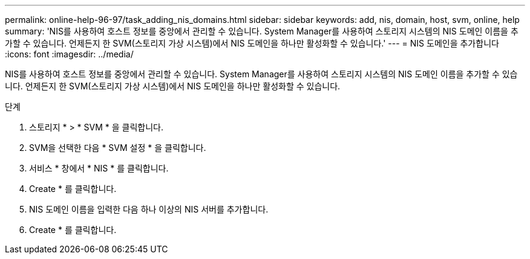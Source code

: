 ---
permalink: online-help-96-97/task_adding_nis_domains.html 
sidebar: sidebar 
keywords: add, nis, domain, host, svm, online, help 
summary: 'NIS를 사용하여 호스트 정보를 중앙에서 관리할 수 있습니다. System Manager를 사용하여 스토리지 시스템의 NIS 도메인 이름을 추가할 수 있습니다. 언제든지 한 SVM(스토리지 가상 시스템)에서 NIS 도메인을 하나만 활성화할 수 있습니다.' 
---
= NIS 도메인을 추가합니다
:icons: font
:imagesdir: ../media/


[role="lead"]
NIS를 사용하여 호스트 정보를 중앙에서 관리할 수 있습니다. System Manager를 사용하여 스토리지 시스템의 NIS 도메인 이름을 추가할 수 있습니다. 언제든지 한 SVM(스토리지 가상 시스템)에서 NIS 도메인을 하나만 활성화할 수 있습니다.

.단계
. 스토리지 * > * SVM * 을 클릭합니다.
. SVM을 선택한 다음 * SVM 설정 * 을 클릭합니다.
. 서비스 * 창에서 * NIS * 를 클릭합니다.
. Create * 를 클릭합니다.
. NIS 도메인 이름을 입력한 다음 하나 이상의 NIS 서버를 추가합니다.
. Create * 를 클릭합니다.

